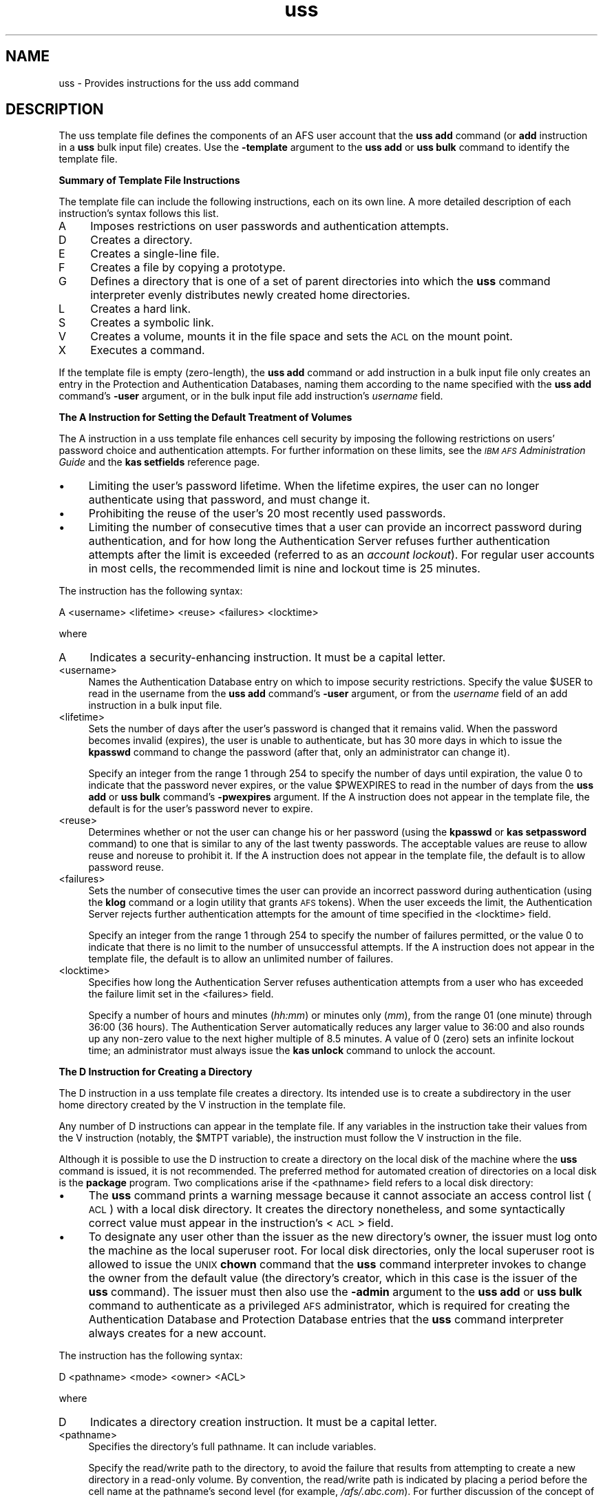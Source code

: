 .rn '' }`
''' $RCSfile$$Revision$$Date$
'''
''' $Log$
'''
.de Sh
.br
.if t .Sp
.ne 5
.PP
\fB\\$1\fR
.PP
..
.de Sp
.if t .sp .5v
.if n .sp
..
.de Ip
.br
.ie \\n(.$>=3 .ne \\$3
.el .ne 3
.IP "\\$1" \\$2
..
.de Vb
.ft CW
.nf
.ne \\$1
..
.de Ve
.ft R

.fi
..
'''
'''
'''     Set up \*(-- to give an unbreakable dash;
'''     string Tr holds user defined translation string.
'''     Bell System Logo is used as a dummy character.
'''
.tr \(*W-|\(bv\*(Tr
.ie n \{\
.ds -- \(*W-
.ds PI pi
.if (\n(.H=4u)&(1m=24u) .ds -- \(*W\h'-12u'\(*W\h'-12u'-\" diablo 10 pitch
.if (\n(.H=4u)&(1m=20u) .ds -- \(*W\h'-12u'\(*W\h'-8u'-\" diablo 12 pitch
.ds L" ""
.ds R" ""
'''   \*(M", \*(S", \*(N" and \*(T" are the equivalent of
'''   \*(L" and \*(R", except that they are used on ".xx" lines,
'''   such as .IP and .SH, which do another additional levels of
'''   double-quote interpretation
.ds M" """
.ds S" """
.ds N" """""
.ds T" """""
.ds L' '
.ds R' '
.ds M' '
.ds S' '
.ds N' '
.ds T' '
'br\}
.el\{\
.ds -- \(em\|
.tr \*(Tr
.ds L" ``
.ds R" ''
.ds M" ``
.ds S" ''
.ds N" ``
.ds T" ''
.ds L' `
.ds R' '
.ds M' `
.ds S' '
.ds N' `
.ds T' '
.ds PI \(*p
'br\}
.\"	If the F register is turned on, we'll generate
.\"	index entries out stderr for the following things:
.\"		TH	Title 
.\"		SH	Header
.\"		Sh	Subsection 
.\"		Ip	Item
.\"		X<>	Xref  (embedded
.\"	Of course, you have to process the output yourself
.\"	in some meaninful fashion.
.if \nF \{
.de IX
.tm Index:\\$1\t\\n%\t"\\$2"
..
.nr % 0
.rr F
.\}
.TH uss 5 "OpenAFS" "5/Jan/2006" "AFS File Reference"
.UC
.if n .hy 0
.if n .na
.ds C+ C\v'-.1v'\h'-1p'\s-2+\h'-1p'+\s0\v'.1v'\h'-1p'
.de CQ          \" put $1 in typewriter font
.ft CW
'if n "\c
'if t \\&\\$1\c
'if n \\&\\$1\c
'if n \&"
\\&\\$2 \\$3 \\$4 \\$5 \\$6 \\$7
'.ft R
..
.\" @(#)ms.acc 1.5 88/02/08 SMI; from UCB 4.2
.	\" AM - accent mark definitions
.bd B 3
.	\" fudge factors for nroff and troff
.if n \{\
.	ds #H 0
.	ds #V .8m
.	ds #F .3m
.	ds #[ \f1
.	ds #] \fP
.\}
.if t \{\
.	ds #H ((1u-(\\\\n(.fu%2u))*.13m)
.	ds #V .6m
.	ds #F 0
.	ds #[ \&
.	ds #] \&
.\}
.	\" simple accents for nroff and troff
.if n \{\
.	ds ' \&
.	ds ` \&
.	ds ^ \&
.	ds , \&
.	ds ~ ~
.	ds ? ?
.	ds ! !
.	ds /
.	ds q
.\}
.if t \{\
.	ds ' \\k:\h'-(\\n(.wu*8/10-\*(#H)'\'\h"|\\n:u"
.	ds ` \\k:\h'-(\\n(.wu*8/10-\*(#H)'\`\h'|\\n:u'
.	ds ^ \\k:\h'-(\\n(.wu*10/11-\*(#H)'^\h'|\\n:u'
.	ds , \\k:\h'-(\\n(.wu*8/10)',\h'|\\n:u'
.	ds ~ \\k:\h'-(\\n(.wu-\*(#H-.1m)'~\h'|\\n:u'
.	ds ? \s-2c\h'-\w'c'u*7/10'\u\h'\*(#H'\zi\d\s+2\h'\w'c'u*8/10'
.	ds ! \s-2\(or\s+2\h'-\w'\(or'u'\v'-.8m'.\v'.8m'
.	ds / \\k:\h'-(\\n(.wu*8/10-\*(#H)'\z\(sl\h'|\\n:u'
.	ds q o\h'-\w'o'u*8/10'\s-4\v'.4m'\z\(*i\v'-.4m'\s+4\h'\w'o'u*8/10'
.\}
.	\" troff and (daisy-wheel) nroff accents
.ds : \\k:\h'-(\\n(.wu*8/10-\*(#H+.1m+\*(#F)'\v'-\*(#V'\z.\h'.2m+\*(#F'.\h'|\\n:u'\v'\*(#V'
.ds 8 \h'\*(#H'\(*b\h'-\*(#H'
.ds v \\k:\h'-(\\n(.wu*9/10-\*(#H)'\v'-\*(#V'\*(#[\s-4v\s0\v'\*(#V'\h'|\\n:u'\*(#]
.ds _ \\k:\h'-(\\n(.wu*9/10-\*(#H+(\*(#F*2/3))'\v'-.4m'\z\(hy\v'.4m'\h'|\\n:u'
.ds . \\k:\h'-(\\n(.wu*8/10)'\v'\*(#V*4/10'\z.\v'-\*(#V*4/10'\h'|\\n:u'
.ds 3 \*(#[\v'.2m'\s-2\&3\s0\v'-.2m'\*(#]
.ds o \\k:\h'-(\\n(.wu+\w'\(de'u-\*(#H)/2u'\v'-.3n'\*(#[\z\(de\v'.3n'\h'|\\n:u'\*(#]
.ds d- \h'\*(#H'\(pd\h'-\w'~'u'\v'-.25m'\f2\(hy\fP\v'.25m'\h'-\*(#H'
.ds D- D\\k:\h'-\w'D'u'\v'-.11m'\z\(hy\v'.11m'\h'|\\n:u'
.ds th \*(#[\v'.3m'\s+1I\s-1\v'-.3m'\h'-(\w'I'u*2/3)'\s-1o\s+1\*(#]
.ds Th \*(#[\s+2I\s-2\h'-\w'I'u*3/5'\v'-.3m'o\v'.3m'\*(#]
.ds ae a\h'-(\w'a'u*4/10)'e
.ds Ae A\h'-(\w'A'u*4/10)'E
.ds oe o\h'-(\w'o'u*4/10)'e
.ds Oe O\h'-(\w'O'u*4/10)'E
.	\" corrections for vroff
.if v .ds ~ \\k:\h'-(\\n(.wu*9/10-\*(#H)'\s-2\u~\d\s+2\h'|\\n:u'
.if v .ds ^ \\k:\h'-(\\n(.wu*10/11-\*(#H)'\v'-.4m'^\v'.4m'\h'|\\n:u'
.	\" for low resolution devices (crt and lpr)
.if \n(.H>23 .if \n(.V>19 \
\{\
.	ds : e
.	ds 8 ss
.	ds v \h'-1'\o'\(aa\(ga'
.	ds _ \h'-1'^
.	ds . \h'-1'.
.	ds 3 3
.	ds o a
.	ds d- d\h'-1'\(ga
.	ds D- D\h'-1'\(hy
.	ds th \o'bp'
.	ds Th \o'LP'
.	ds ae ae
.	ds Ae AE
.	ds oe oe
.	ds Oe OE
.\}
.rm #[ #] #H #V #F C
.SH "NAME"
uss \- Provides instructions for the uss add command
.SH "DESCRIPTION"
The uss template file defines the components of an AFS user account that
the \fBuss add\fR command (or \fBadd\fR instruction in a \fBuss\fR bulk input file)
creates. Use the \fB\-template\fR argument to the \fBuss add\fR or \fBuss bulk\fR
command to identify the template file.
.Sh "Summary of Template File Instructions"
The template file can include the following instructions, each on its own
line. A more detailed description of each instruction's syntax follows
this list.
.Ip "A" 4
Imposes restrictions on user passwords and authentication attempts.
.Ip "D" 4
Creates a directory.
.Ip "E" 4
Creates a single-line file.
.Ip "F" 4
Creates a file by copying a prototype.
.Ip "G" 4
Defines a directory that is one of a set of parent directories into which
the \fBuss\fR command interpreter evenly distributes newly created home
directories.
.Ip "L" 4
Creates a hard link.
.Ip "S" 4
Creates a symbolic link.
.Ip "V" 4
Creates a volume, mounts it in the file space and sets the \s-1ACL\s0 on the
mount point.
.Ip "X" 4
Executes a command.
.PP
If the template file is empty (zero-length), the \fBuss add\fR command or
\f(CWadd\fR instruction in a bulk input file only creates an entry in the
Protection and Authentication Databases, naming them according to the name
specified with the \fBuss add\fR command's \fB\-user\fR argument, or in the bulk
input file \f(CWadd\fR instruction's \fIusername\fR field.
.Sh "The A Instruction for Setting the Default Treatment of Volumes"
The \f(CWA\fR instruction in a uss template file enhances cell security by
imposing the following restrictions on users\*(R' password choice and
authentication attempts. For further information on these limits, see the
\fI\s-1IBM\s0 \s-1AFS\s0 Administration Guide\fR and the \fBkas setfields\fR reference page.
.Ip "\(bu" 4
Limiting the user's password lifetime. When the lifetime expires, the user
can no longer authenticate using that password, and must change it.
.Ip "\(bu" 4
Prohibiting the reuse of the user's 20 most recently used passwords.
.Ip "\(bu" 4
Limiting the number of consecutive times that a user can provide an
incorrect password during authentication, and for how long the
Authentication Server refuses further authentication attempts after the
limit is exceeded (referred to as an \fIaccount lockout\fR). For regular user
accounts in most cells, the recommended limit is nine and lockout time is
25 minutes.
.PP
The instruction has the following syntax:
.PP
.Vb 1
\&   A <username> <lifetime> <reuse> <failures> <locktime>
.Ve
where
.Ip "A" 4
Indicates a security-enhancing instruction. It must be a capital letter.
.Ip "<username>" 4
Names the Authentication Database entry on which to impose security
restrictions. Specify the value \f(CW$USER\fR to read in the username from the
\fBuss add\fR command's \fB\-user\fR argument, or from the \fIusername\fR field of
an \f(CWadd\fR instruction in a bulk input file.
.Ip "<lifetime>" 4
Sets the number of days after the user's password is changed that it
remains valid. When the password becomes invalid (expires), the user is
unable to authenticate, but has 30 more days in which to issue the
\fBkpasswd\fR command to change the password (after that, only an
administrator can change it).
.Sp
Specify an integer from the range \f(CW1\fR through \f(CW254\fR to specify the
number of days until expiration, the value \f(CW0\fR to indicate that the
password never expires, or the value \f(CW$PWEXPIRES\fR to read in the number
of days from the \fBuss add\fR or \fBuss bulk\fR command's \fB\-pwexpires\fR
argument. If the \f(CWA\fR instruction does not appear in the template file,
the default is for the user's password never to expire.
.Ip "<reuse>" 4
Determines whether or not the user can change his or her password (using
the \fBkpasswd\fR or \fBkas setpassword\fR command) to one that is similar to
any of the last twenty passwords. The acceptable values are \f(CWreuse\fR to
allow reuse and \f(CWnoreuse\fR to prohibit it.  If the \f(CWA\fR instruction does
not appear in the template file, the default is to allow password reuse.
.Ip "<failures>" 4
Sets the number of consecutive times the user can provide an incorrect
password during authentication (using the \fBklog\fR command or a login
utility that grants \s-1AFS\s0 tokens). When the user exceeds the limit, the
Authentication Server rejects further authentication attempts for the
amount of time specified in the <locktime> field.
.Sp
Specify an integer from the range \f(CW1\fR through \f(CW254\fR to specify the
number of failures permitted, or the value \f(CW0\fR to indicate that there is
no limit to the number of unsuccessful attempts.  If the \f(CWA\fR instruction
does not appear in the template file, the default is to allow an unlimited
number of failures.
.Ip "<locktime>" 4
Specifies how long the Authentication Server refuses authentication
attempts from a user who has exceeded the failure limit set in the
<failures> field.
.Sp
Specify a number of hours and minutes (\fIhh:mm\fR) or minutes only (\fImm\fR),
from the range \f(CW01\fR (one minute) through \f(CW36:00\fR (36 hours). The
Authentication Server automatically reduces any larger value to \f(CW36:00\fR
and also rounds up any non-zero value to the next higher multiple of 8.5
minutes. A value of \f(CW0\fR (zero) sets an infinite lockout time; an
administrator must always issue the \fBkas unlock\fR command to unlock the
account.
.Sh "The D Instruction for Creating a Directory"
The \f(CWD\fR instruction in a uss template file creates a directory. Its
intended use is to create a subdirectory in the user home directory
created by the \f(CWV\fR instruction in the template file.
.PP
Any number of \f(CWD\fR instructions can appear in the template file. If any
variables in the instruction take their values from the \f(CWV\fR instruction
(notably, the \f(CW$MTPT\fR variable), the instruction must follow the \f(CWV\fR
instruction in the file.
.PP
Although it is possible to use the \f(CWD\fR instruction to create a directory
on the local disk of the machine where the \fBuss\fR command is issued, it is
not recommended. The preferred method for automated creation of
directories on a local disk is the \fBpackage\fR program. Two complications
arise if the <pathname> field refers to a local disk directory:
.Ip "\(bu" 4
The \fBuss\fR command prints a warning message because it cannot associate an
access control list (\s-1ACL\s0) with a local disk directory. It creates the
directory nonetheless, and some syntactically correct value must appear in
the instruction's <\s-1ACL\s0> field.
.Ip "\(bu" 4
To designate any user other than the issuer as the new directory's owner,
the issuer must log onto the machine as the local superuser \f(CWroot\fR. For
local disk directories, only the local superuser \f(CWroot\fR is allowed to
issue the \s-1UNIX\s0 \fBchown\fR command that the \fBuss\fR command interpreter
invokes to change the owner from the default value (the directory's
creator, which in this case is the issuer of the \fBuss\fR command). The
issuer must then also use the \fB\-admin\fR argument to the \fBuss add\fR or
\fBuss bulk\fR command to authenticate as a privileged \s-1AFS\s0 administrator,
which is required for creating the Authentication Database and Protection
Database entries that the \fBuss\fR command interpreter always creates for a
new account.
.PP
The instruction has the following syntax:
.PP
.Vb 1
\&   D <pathname> <mode> <owner> <ACL>
.Ve
where
.Ip "D" 4
Indicates a directory creation instruction. It must be a capital letter.
.Ip "<pathname>" 4
Specifies the directory's full pathname. It can include variables.
.Sp
Specify the read/write path to the directory, to avoid the failure that
results from attempting to create a new directory in a read-only
volume. By convention, the read/write path is indicated by placing a
period before the cell name at the pathname's second level (for example,
\fI/afs/.abc.com\fR). For further discussion of the concept of read/write and
read-only paths through the filespace, see the reference page for the \fBfs
mkmount\fR command.
.Ip "<mode>" 4
Sets the directory's \s-1UNIX\s0 mode bits. Acceptable values are the standard
three- or four-digit numbers corresponding to combinations of
permissions. Examples: \f(CW755\fR corresponds to \f(CWrwxr-xr-x\fR, and \f(CW644\fR to
\f(CWrw-r--r--\fR. The first (owner) \f(CWx\fR bit must be turned on to enable
access to a directory.
.Ip "<owner>" 4
Specifies the username or \s-1UNIX\s0 user \s-1ID\s0 (\s-1UID\s0) of the user to be designated
the directory's owner in the output from the \s-1UNIX\s0 \f(CWls -ld\fR command. If
the directory resides in \s-1AFS\s0, place the \f(CW$UID\fR variable in this field. If
the directory resides on the local disk, this field must be the username
or \s-1UID\s0 of the \fBuss\fR command's issuer, unless the issuer is logged in as
the local superuser \f(CWroot\fR.
.Ip "<\s-1ACL\s0>" 4
Sets the \s-1ACL\s0 on the new directory. It must appear even if the new
directory resides on the local disk rather than in \s-1AFS\s0, but is ignored in
that case. Provide one or more paired values, each pair consisting of an
\s-1AFS\s0 username or group name and the desired permissions, in that order.
Separate the two parts of the pair, and each pair, with a space. The \fBfs
setacl\fR reference page describes the available permissions.
.Sp
For an \s-1AFS\s0 directory, grant all permissions to the directory's owner at
least. Usually that is the new user, in which case the appropriate value
is \f(CW$USER all\fR.
.Sp
It is not possible to grant any permissions to the issuer of the \fBuss\fR
command. As the last step in account creation, the \fBuss\fR command
interpreter automatically deletes that person from any ACLs set during the
creation process.
.Sh "The E Instruction for Creating a Single-line File"
The \f(CWE\fR instruction in a uss template file creates a file by echoing a
specified character string into it. Its intended use is to create files in
the user home directory created by the \f(CWV\fR instruction in the template
file, or in a subdirectory created by a \f(CWD\fR instruction.
.PP
Any number of \f(CWE\fR instructions can appear in the template file. If the
file resides in a directory created by a \f(CWD\fR instruction, the \f(CWE\fR
instruction must follow the \f(CWD\fR instruction in the file.
.PP
The \f(CWE\fR and \f(CWF\fR instructions have complementary advantages. The
character string echoed into the file by an \f(CWE\fR instruction can be
customized for each user, because it can include the standard variables
for which the \fBuss\fR command interpreter substitutes the values specified
by arguments to the \fBuss add\fR command or fields in a bulk input file
\fBadd\fR instruction. In contrast, a file created using the \f(CWF\fR instruction
cannot include variables and so has the same content for all
users. However, a file created by an \f(CWE\fR instruction can be a single line
only, because no carriage returns (newline characters) are allowed in the
character string.
.PP
Although it is possible to use the \f(CWE\fR instruction to create a file on
the local disk of the machine where the \fBuss\fR command is issued, it is
not recommended. The preferred method for automated creation of files on a
local disk is the \fBpackage\fR program.  The main complication is that
designating any user other than the issuer as the new file's owner
requires logging onto the machine as the local superuser \f(CWroot\fR. For
local disk files, only the local superuser \f(CWroot\fR is allowed to issue the
\s-1UNIX\s0 \fBchown\fR command that the \fBuss\fR command interpreter invokes to
change the owner from the default value (the file's creator, which in this
case is the issuer of the \fBuss\fR command). The issuer must then also use
the \fB\-admin\fR argument to the \fBuss add\fR or \fBuss bulk\fR command to
authenticate as a privileged \s-1AFS\s0 administrator, which is required for
creating the Authentication Database and Protection Database entries that
the \fBuss\fR command interpreter always creates for a new account.
.PP
The instruction has the following syntax:
.PP
.Vb 1
\&   E <pathname> <mode> <owner> "<contents>"
.Ve
where
.Ip "E" 4
Indicates a file creation instruction. It must be a capital letter.
.Ip "<pathname>" 4
Specifies the file's full pathname. It can include variables.
.Sp
Specify the read/write path to the file, to avoid the failure that results
from attempting to create a new file in a read-only volume. By convention,
the read/write path is indicated by placing a period before the cell name
at the pathname's second level (for example, \fI/afs/.abc.com\fR). For
further discussion of the concept of read/write and read-only paths
through the filespace, see the reference page for the \fBfs mkmount\fR
command.
.Ip "<mode>" 4
Sets the file's \s-1UNIX\s0 mode bits. Acceptable values are the standard three-
or four-digit numbers corresponding to combinations of
permissions. Examples: \f(CW755\fR corresponds to \f(CWrwxr-xr-x\fR, and \f(CW644\fR to
\f(CWrw-r--r--\fR.
.Ip "<owner>" 4
Specifies the username or \s-1UNIX\s0 user \s-1ID\s0 (\s-1UID\s0) of the user to be designated
the file's owner in the output from the \s-1UNIX\s0 \f(CWls -l\fR command. If the file
resides in \s-1AFS\s0, place the \f(CW$UID\fR variable in this field. If the file
resides on the local disk, specify the username or \s-1UID\s0 of the \fBuss\fR
command's issuer; otherwise, the account creation operation halts
immediately.
.Ip "<contents>" 4
Specifies the one-line character string to write into the new file.
Surround it with double quotes if it contains one or more spaces. It
cannot contain the newline character, but can contain any of the standard
variables, which the command interpreter resolves as it creates the file.
.Sh "The F Instruction for Creating a File from a Prototype"
The \f(CWF\fR instruction in a uss template file creates a file by copying the
contents of an existing file (the <prototype>) into it. Its intended use
is to create files in the user home directory created by the \f(CWV\fR
instruction in the template file, or in a subdirectory created by a \f(CWD\fR
instruction.
.PP
Any number of \f(CWF\fR instructions can appear in the template file. If the
file resides in a directory created by a \f(CWD\fR instruction, the \f(CWF\fR
instruction must follow the \f(CWD\fR instruction in the file.
.PP
The \f(CWE\fR and \f(CWF\fR instructions have complementary advantages. A file
created using the \f(CWF\fR instruction has the same content for all users,
whereas a file created by an \f(CWE\fR instruction can be customized for each
user if it includes variables.  However, a file created by an \f(CWE\fR
instruction can be a single line only, whereas the prototype file copied
by an \f(CWF\fR instruction can be any length.
.PP
Although it is possible to use the \f(CWF\fR instruction to create a file on
the local disk of the machine where the \fBuss\fR command is issued, it is
not recommended. The preferred method for automated creation of files on a
local disk is the \fBpackage\fR program.  The main complication is that
designating any user other than the issuer as the new file's owner
requires logging onto the machine as the local superuser \f(CWroot\fR. For
local disk files, only the local superuser \f(CWroot\fR is allowed to issue the
\s-1UNIX\s0 \fBchown\fR command that the \fBuss\fR command interpreter invokes to
change the owner from the default value (the file's creator, which in this
case is the issuer of the \fBuss\fR command). The issuer must then also use
the \fB\-admin\fR argument to the \fBuss add\fR or \fBuss bulk\fR command to
authenticate as a privileged \s-1AFS\s0 administrator, which is required for
creating the Authentication Database and Protection Database entries that
the \fBuss\fR command interpreter always creates for a new account.
.PP
The instruction has the following syntax:
.PP
.Vb 1
\&   F <pathname> <mode> <owner> <prototype_file>
.Ve
where
.Ip "F" 4
Indicates a file creation instruction. It must be a capital letter.
.Ip "<pathname>" 4
Specifies the full pathname of the file to create, including the
filename. It can include variables.
.Sp
Specify the read/write path to the file, to avoid the failure that results
from attempting to create a new file in a read-only volume. By convention,
the read/write path is indicated by placing a period before the cell name
at the pathname's second level (for example, \fI/afs/.abc.com\fR). For
further discussion of the concept of read/write and read-only paths
through the filespace, see the reference page for the \fBfs mkmount\fR
command.
.Ip "<mode>" 4
Sets the file's \s-1UNIX\s0 mode bits. Acceptable values are the standard three-
or four-digit numbers corresponding to combinations of
permissions. Examples: \f(CW755\fR corresponds to \f(CWrwxr-xr-x\fR, and \f(CW644\fR to
\f(CWrw-r--r--\fR.
.Ip "<owner>" 4
Specifies the username or \s-1UNIX\s0 user \s-1ID\s0 (\s-1UID\s0) of the user to be designated
the file's owner in the output from the \s-1UNIX\s0 \f(CWls -l\fR command. If the file
resides in \s-1AFS\s0, place the \f(CW$UID\fR variable in this field. If the file
resides on the local disk, specify the username or \s-1UID\s0 of the \fBuss\fR
command's issuer; otherwise, the account creation operation halts
immediately.
.Ip "<prototype_file>" 4
Names the \s-1AFS\s0 or local disk directory that houses the prototype file to
copy. The prototype file's name must match the final element in the
<pathname> field.
.Sh "The G Instruction for Even Distribution of Home Directories"
The \f(CWG\fR instruction in a uss template file creates a directory as one of
the set of directories from which the \fBuss\fR command interpreter selects
when choosing a new user home directory's parent directory. More
specifically, when the \f(CW$AUTO\fR variable appears in the <mount_point>
field of a \f(CWV\fR instruction, the command interpreter substitutes for it
the directory defined by a \f(CWG\fR instruction that currently has the fewest
entries.
.PP
The instruction's intended use is to distribute user accounts evenly among
several directories, rather than using directories that reflect divisions
such as departmental affiliation. Distributing home directories in this
fashion is useful mainly in very large cells where storing all user home
directories under a single parent directory potentially slows directory
lookup, or where a workplace-based division results in unevenly sized
directories such that some users consistently experience slower directory
lookup than others. See the chapter on \fBuss\fR in the \fI\s-1IBM\s0 \s-1AFS\s0
Administration Guide\fR for more information.
.PP
Any number of \f(CWG\fR instructions can appear in the template file. If the
\f(CWV\fR instruction includes the \f(CW$AUTO\fR variable, it must appear after all
of the \f(CWG\fR instructions in the file.
.PP
The instruction has the following syntax:
.PP
.Vb 1
\&   G <directory>
.Ve
where
.Ip "G" 4
Indicates an instruction that creates a directory to be considered as a
value for the \f(CW$AUTO\fR variable. It must be a capital letter.
.Ip "<directory>" 4
Specifies the directory's name as either a complete pathname or only the
directory name. The choice determines the appropriate format for the
<mount_point> field of a \f(CWV\fR instruction, as discussed in the following
example.
.Sp
Specify the read/write path to the directory, to avoid the failure that
results from attempting to create a new mount point in a read-only volume
when the \f(CW$AUTO\fR variable is used in a \f(CWV\fR instruction's <mount_point>
field. By convention, the read/write path is indicated by placing a period
before the cell name at the pathname's second level (for example,
\fI/afs/.abc.com\fR). For further discussion of the concept of read/write and
read-only paths through the filespace, see the reference page for the \fBfs
mkmount\fR command.
.Sh "The L and S Instructions for Creating a Link"
The \f(CWL\fR instruction in a uss template file creates a hard link between
two files, as achieved by the standard \s-1UNIX\s0 \fBln\fR command. The \f(CWS\fR
instruction creates a symbolic link between two files, as achieved by the
standard \s-1UNIX\s0 \f(CWln -s\fR command. A full explanation of links is beyond the
scope of this document, but the basic effect is to create a second name
for an existing file, enabling access via either name. Creating a link
does not create a second copy of the file.
.PP
\s-1AFS\s0 allows hard links only if the linked files reside in the same
directory, because it becomes difficult to determine which access control
list (\s-1ACL\s0) applies to the file if the two copies reside in directories
with different ACLs. \s-1AFS\s0 allows symbolic links between two files that
reside in different directories, or even different volumes. The File
Server uses the \s-1ACL\s0 associated with the actual file rather than the link.
.PP
Any number of \f(CWL\fR and \f(CWS\fR instructions can appear in the template
file. If the existing file or link is to reside in a directory created by
a \f(CWD\fR instruction, or if the existing file was created by an \f(CWE\fR or \f(CWF\fR
instruction, the \f(CWL\fR or \f(CWS\fR instruction must follow the \f(CWD\fR, \f(CWE\fR, or
\f(CWF\fR instruction.
.PP
The instructions share the following syntax:
.PP
.Vb 2
\&   L <existing_file> <link>
\&   S <existing_file> <link>
.Ve
where
.Ip "L" 4
Indicates a hard link creation instruction. It must be a capital letter.
.Ip "S" 4
Indicates a symbolic link creation instruction. It must be a capital
letter.
.Ip "<existing_file>" 4
Specifies the complete pathname of the existing file.
.Ip "<link>" 4
Specifies the complete pathname of the second name for the file.
.Sp
Specify the read/write path to the link, to avoid the failure that results
from attempting to create a new link in a read-only volume. By convention,
the read/write path is indicated by placing a period before the cell name
at the pathname's second level (for example, \fI/afs/.abc.com\fR). For
further discussion of the concept of read/write and read-only paths
through the filespace, see the reference page for the \fBfs mkmount\fR
command.
.Sh "The V Instruction for Creating and Mounting a Volume"
The \f(CWV\fR instruction in a uss template file creates a volume on a
specified file server machine and partition and creates an entry for it in
the Volume Location Database (\s-1VLDB\s0). It mounts the volume at a location in
the \s-1AFS\s0 file space that becomes the user's home directory, then designates
the directory's owner and sets its access control list (\s-1ACL\s0).
.PP
Only one \f(CWV\fR instruction can appear in the template file, and one must
appear if the template file contains any instructions at all (is not
empty). All other instructions are optional, except that the template must
include \f(CWG\fR instructions if the \f(CW$AUTO\fR variable appears in it. (The
\f(CWV\fR instruction is not necessarily the first line in the template. If the
template includes the \f(CW$AUTO\fR variable, then the \f(CWG\fR instructions which
provide values for the variable must precede it in the file.)
.PP
The instruction has the following syntax:
.PP
.Vb 1
\&   V <vname> <server> <partition> <quota> <mount_point> <owner> <ACL>
.Ve
where
.Ip "V" 4
Indicates a volume creation instruction. It must be a capital letter.
.Ip "<name>" 4
Specifies the volume's name. To follow the convention for \s-1AFS\s0 user volume
names, specify the value \f(CWuser.$USER\fR.  Provide a value for the \f(CW$USER\fR
variable via the \fBuss add\fR command's \fB\-user\fR argument or the <username>
field in the bulk input file \fBadd\fR instruction.
.Ip "<server>" 4
Names the file server machine on which to create the new user's volume. It
is best to provide the fully-qualified hostname (for example,
\f(CWfs1.abc.com\fR), but an abbreviated form is acceptable provided that the
cell's naming service is available to resolve it at the time the volume is
created. To read in the value from the \fBuss add\fR command's \fB\-server\fR
argument, specify the value \f(CW$SERVER\fR.
.Ip "<partition>" 4
Specifies the partition on which to create the user's volume; it must be
on the file server machine named in the <server> field.  Identify the
partition by its complete name (for example, \fI/vicepa\fR) or use or use one
of the following abbreviations.
.Sp
.Vb 2
\&   /vicepa     =     vicepa      =      a      =      0
\&   /vicepb     =     vicepb      =      b      =      1
.Ve
After \fI/vicepz\fR (for which the index is 25) comes
.Sp
.Vb 2
\&   /vicepaa    =     vicepaa     =      aa     =      26
\&   /vicepab    =     vicepab     =      ab     =      27
.Ve
and so on through
.Sp
.Vb 1
\&   /vicepiv    =     vicepiv     =      iv     =      255
.Ve
To read in the value from the \fBuss add\fR command's \fB\-partition\fR argument,
specify the value \f(CW$PART\fR.
.Ip "<quota>" 4
Sets the maximum number of kilobyte blocks the volume can occupy on the
file server machine's disk. Specify an integer constant if all volumes
have the same quota (\f(CW1024\fR equals a megabyte), or use one of the number
variables ($1 through \f(CW$9\fR) to assign different values to different volumes.
.Ip "<mount_point>" 4
Creates a mount point for the volume, which serves as the volume's root
directory. Include the \f(CW$USER\fR variable as part of the pathname to follow
the convention that user home directory names include the username.
.Sp
Specify the read/write path to the mount point, to avoid the failure that
results from attempting to create a new mount point in a read-only
volume. By convention, the read/write path is indicated by placing a
period before the cell name at the pathname's second level (for example,
\fI/afs/.abc.com\fR). If the \f(CW$AUTO\fR variable appears in this field, the
directories named by each \f(CWG\fR instruction possibly already indicate the
read/write path. For further discussion of the concept of read/write and
read-only paths through the filespace, see the reference page for the \fBfs
mkmount\fR command.
.Ip "<owner>" 4
Specifies the username or \s-1UNIX\s0 user \s-1ID\s0 (\s-1UID\s0) of the user to be designated
the mount point's owner in the output from the \s-1UNIX\s0 \f(CWls -ld\fR command. To
follow the convention for home directory ownership, place the value
\f(CW$UID\fR in this field.
.Ip "<\s-1ACL\s0>" 4
Sets the \s-1ACL\s0 on the new directory. Provide one or more paired values, each
pair consisting of an \s-1AFS\s0 username or group name and the desired
permissions, in that order. Separate the two parts of the pair, and each
pair, with a space. The \fBfs setacl\fR reference page describes the
available permissions.
.Sp
Grant all permissions to the new user at least. The appropriate
value is \f(CW$USER all\fR.
.Sp
\s-1AFS\s0 automatically grants the system:administrators group all permissions
as well. It is not possible to grant any permissions to the issuer of the
\fBuss\fR command. As the last step in account creation, the \fBuss\fR command
interpreter automatically deletes that user from any ACLs set during the
creation process.
.Sh "The X Instruction for Running a Command"
The \f(CWX\fR instruction in a uss template file runs the indicated command,
which can be a standard \s-1UNIX\s0 or \s-1AFS\s0 command. It can include any variables
from the template file, which the \fBuss\fR command interpreter resolves
before passing the command on to the appropriate other command
interpreter. It must be a single line only, however (cannot contain
carriage returns or newline characters).
.PP
Any number of \f(CWX\fR instructions can appear in the template file. If an
instruction manipulates an element created by another instruction, it must
follow that instruction in the file.
.PP
The instruction has the following syntax:
.PP
.Vb 1
\&   X "<command>"
.Ve
where
.Ip "X" 4
Indicates a command execution instruction. It must be a capital letter.
.Ip "<command>" 4
Specifies the command to run. Surround it with double quotes as shown if
it contains one or more spaces. It can contain any variables from the
template file, but not newline characters.
.SH "EXAMPLES"
The following example A instruction sets a password lifetime of 254 days,
prohibits password reuse, limits the number of consecutive failed
authentication attempts to nine and sets the corresponding locktime to
25:30 minutes (which is a multiple of 8.5 minutes). The username is read
in from the \fB\-user\fR argument to the \fBuss add\fR command or from the
\fIusername\fR field in each \f(CWadd\fR instruction in a bulk input file.
.PP
.Vb 1
\&   A $USER 254 noreuse 9 25:30
.Ve
The following example \f(CWD\fR instruction creates a directory called
\fIpublic\fR in a new user's home directory, designates the user as the
directory's owner, and grants him or her all ACL permissions.
.PP
.Vb 1
\&   D $MTPT/public 0755 $UID $USER all
.Ve
The following example \f(CWE\fR instruction creates a file in the current
working directory called \fI\fIusername\fR.etcp\fR. The contents are an entry
suitable for incorporating into the cell's global \fI/etc/password\fR file.
.PP
.Vb 1
\&   E  $USER.etcp  0644 root "$USER:X:$UID:10:$NAME:$MTPT:/bin/csh"
.Ve
The following example \f(CWF\fR instruction, appropriate for the ABC
Corporation cell, copies a prototype \fI.login\fR file into the user's home
directory.
.PP
.Vb 1
\&   F $MTPT/.login 0644 $UID /afs/abc.com/common/uss/skel/.login
.Ve
In the following example, the State University cell's administrators
have decided to distribute user home directories evenly into three
directories. They define three \f(CWG\fR instructions:
.PP
.Vb 3
\&   G usr1
\&   G usr2
\&   G usr3
.Ve
and then put the following value in the <mount_point> field of the \f(CWV\fR
instruction:
.PP
.Vb 1
\&   /afs/stateu.edu/$AUTO/$USER
.Ve
Alternatively, if they include the entire directory pathname in the \f(CWG\fR
instruction:
.PP
.Vb 3
\&   G /afs/stateu.edu/usr1
\&   G /afs/stateu.edu/usr2
\&   G /afs/stateu.edu/usr3
.Ve
then the <mount_point> field of the \f(CWV\fR instruction specifies only the
following:
.PP
.Vb 1
\&   $AUTO/$USER
.Ve
The following example \f(CWL\fR instruction creates a hard link between the
files \fImail\fR and \fImbox\fR in the user's home directory.
.PP
.Vb 1
\&   L $MTPT/mbox $MTPT/mail
.Ve
The following example \f(CWS\fR instruction, appropriate for the ABC
Corporation cell, links the file \fIMail/outgoing\fR in the user's home
directory to the file \fI/afs/abc.com/common/mail/outgoing\fR.
.PP
.Vb 1
\&   S /afs/abc.com/common/mail/outgoing $MTPT/Mail/outgoing
.Ve
The following example \f(CWV\fR instruction creates a volume called
\f(CWuser.\fIusername\fR\fR on the \fI/vicepa\fR partition of the specified file
server machine, assigning it a quota of 3000 kilobyte blocks. The mount
point is under \fI/afs/abc.com/usr\fR and matches the username (the value of
the \f(CW$USER\fR variable). The user owns the home directory and has all
access rights to it. The instruction appears on two lines only for
legibility; it must appear on a single line in the template file.
.PP
.Vb 2
\&   V user.$USER $SERVER.abc.com /vicepa 3000 \e
\&           /afs/abc.com/usr/$USER $UID $USER all
.Ve
The following example \f(CWX\fR instruction mounts the backup version of the
user's volume at the \fIOldFiles\fR subdirectory.
.PP
.Vb 1
\&   X "fs mkm /afs/abc.com/usr/$USER/OldFiles   user.$USER.backup"
.Ve
.SH "SEE ALSO"
the \fIuss_bulk(5)\fR manpage,
the \fIfs_mkmount(1)\fR manpage,
the \fIuss_add(8)\fR manpage
.SH "COPYRIGHT"
IBM Corporation 2000. <http://www.ibm.com/> All Rights Reserved.
.PP
This documentation is covered by the IBM Public License Version 1.0.  It was
converted from HTML to POD by software written by Chas Williams and Russ
Allbery, based on work by Alf Wachsmann and Elizabeth Cassell.

.rn }` ''
.IX Title "uss 5"
.IX Name "uss - Provides instructions for the uss add command"

.IX Header "NAME"

.IX Header "DESCRIPTION"

.IX Subsection "Summary of Template File Instructions"

.IX Item "A"

.IX Item "D"

.IX Item "E"

.IX Item "F"

.IX Item "G"

.IX Item "L"

.IX Item "S"

.IX Item "V"

.IX Item "X"

.IX Subsection "The A Instruction for Setting the Default Treatment of Volumes"

.IX Item "\(bu"

.IX Item "\(bu"

.IX Item "\(bu"

.IX Item "A"

.IX Item "<username>"

.IX Item "<lifetime>"

.IX Item "<reuse>"

.IX Item "<failures>"

.IX Item "<locktime>"

.IX Subsection "The D Instruction for Creating a Directory"

.IX Item "\(bu"

.IX Item "\(bu"

.IX Item "D"

.IX Item "<pathname>"

.IX Item "<mode>"

.IX Item "<owner>"

.IX Item "<\s-1ACL\s0>"

.IX Subsection "The E Instruction for Creating a Single-line File"

.IX Item "E"

.IX Item "<pathname>"

.IX Item "<mode>"

.IX Item "<owner>"

.IX Item "<contents>"

.IX Subsection "The F Instruction for Creating a File from a Prototype"

.IX Item "F"

.IX Item "<pathname>"

.IX Item "<mode>"

.IX Item "<owner>"

.IX Item "<prototype_file>"

.IX Subsection "The G Instruction for Even Distribution of Home Directories"

.IX Item "G"

.IX Item "<directory>"

.IX Subsection "The L and S Instructions for Creating a Link"

.IX Item "L"

.IX Item "S"

.IX Item "<existing_file>"

.IX Item "<link>"

.IX Subsection "The V Instruction for Creating and Mounting a Volume"

.IX Item "V"

.IX Item "<name>"

.IX Item "<server>"

.IX Item "<partition>"

.IX Item "<quota>"

.IX Item "<mount_point>"

.IX Item "<owner>"

.IX Item "<\s-1ACL\s0>"

.IX Subsection "The X Instruction for Running a Command"

.IX Item "X"

.IX Item "<command>"

.IX Header "EXAMPLES"

.IX Header "SEE ALSO"

.IX Header "COPYRIGHT"

